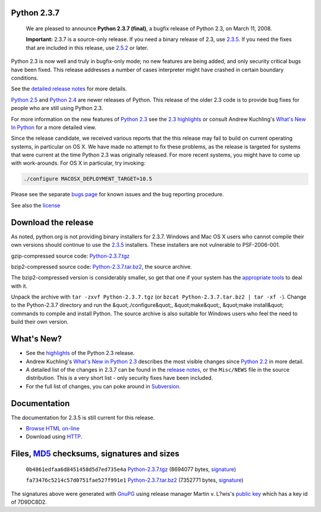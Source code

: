 Python 2.3.7
------------

    We are pleased to announce
    **Python 2.3.7 (final)**, a
    bugfix release of Python 2.3, on March 11, 2008.

    **Important:**
    2.3.7 is a source-only release. If you need a binary release
    of 2.3, use `2.3.5 <../2.3.5>`_. If you need the fixes that are
    included in this release, use `2.5.2 <../2.5.2>`_ or later.

Python 2.3 is now well and truly in bugfix-only mode; no new features
are being added, and only security critical bugs have been fixed.
This release addresses a number of cases interpreter might have
crashed in certain boundary conditions.

See the `detailed release notes <NEWS.txt>`_ for more details. 

`Python 2.5 <../2.5/>`_ and `Python 2.4 <../2.4/>`_ are newer releases of
Python. This release of the older 2.3 code is to provide bug fixes for people
who are still using Python 2.3.

For more information on the new features of `Python 2.3 <../2.3/>`_ see the
`2.3 highlights <../2.3/highlights>`_ or consult Andrew Kuchling's
`What's New In Python <http://www.python.org/doc/2.3.5/whatsnew/whatsnew23.html>`_
for a more detailed view.

Since the release candidate, we received various reports that the
this release may fail to build on current operating systems, in
particular on OS X. We have made no attempt to fix these problems,
as the release is targeted for systems that were current at the time
Python 2.3 was originally released. For more recent systems, you might
have to come up with work-arounds. For OS X in particular, try
invoking:

.. code-block::

    ./configure MACOSX_DEPLOYMENT_TARGET=10.5

Please see the separate `bugs page <bugs>`_ for known issues and the bug
reporting procedure.

See also the `license <license>`_

Download the release
--------------------

As noted, python.org is not providing binary installers for 2.3.7. Windows
and Mac OS X users who cannot compile their own versions should continue to
use the `2.3.5 <../2.3.5/>`_ installers. These installers are not vulnerable
to PSF-2006-001.

gzip-compressed source code: `Python-2.3.7.tgz 
</ftp/python/2.3.7/Python-2.3.7.tgz>`_ 

bzip2-compressed source code: `Python-2.3.7.tar.bz2 </ftp/python/2.3.7/Python-2.3.7.tar.bz2>`_,
the source archive.

The bzip2-compressed version is considerably smaller, so get that one if
your system has the `appropriate tools <http://www.bzip.org/>`_ to deal
with it.

Unpack the archive with ``tar -zxvf Python-2.3.7.tgz`` (or
``bzcat Python-2.3.7.tar.bz2 | tar -xf -``).
Change to the Python-2.3.7 directory and run the &quot;./configure&quot;, &quot;make&quot;,
&quot;make install&quot; commands to compile and install Python. The source archive
is also suitable for Windows users who feel the need to build their
own version.

What's New?
-----------

- See the `highlights <../2.3/highlights>`_ of the Python 2.3 release.

- Andrew Kuchling's `What's New in Python 2.3 <http://www.python.org/doc/2.3.5/whatsnew/whatsnew23.html>`_ describes the most visible changes since `Python 2.2 <../2.2/>`_ in more detail.

- A detailed list of the changes in 2.3.7 can be found in the `release notes <NEWS.txt>`_, or the ``Misc/NEWS`` file in the source distribution. This is a very short list - only security fixes have been included.

- For the full list of changes, you can poke around in `Subversion <http://svn.python.org/view/python/branches/release23-maint/>`_.

Documentation
-------------

The documentation for 2.3.5 is still current for this release. 

- `Browse HTML on-line </doc/2.3.5/>`_

- Download using `HTTP </ftp/python/doc/2.3.5/>`_.

Files, `MD5 <md5sum.py>`_ checksums, signatures and sizes
---------------------------------------------------------

    ``0b4861edfaa6d8451458d5d7ed735e4a`` `Python-2.3.7.tgz </ftp/python/2.3.7/Python-2.3.7.tgz>`_
    (8694077 bytes, `signature <Python-2.3.7.tgz.asc>`_)

    ``fa73476c5214c57d0751fae527f991e1`` `Python-2.3.7.tar.bz2 </ftp/python/2.3.7/Python-2.3.7.tar.bz2>`_
    (7352771 bytes, `signature <Python-2.3.7.tar.bz2.asc>`_)

The signatures above were generated with
`GnuPG <http://www.gnupg.org>`_ using release manager
Martin v. L?wis's
`public key </download#pubkeys>`_
which has a key id of 7D9DC8D2.